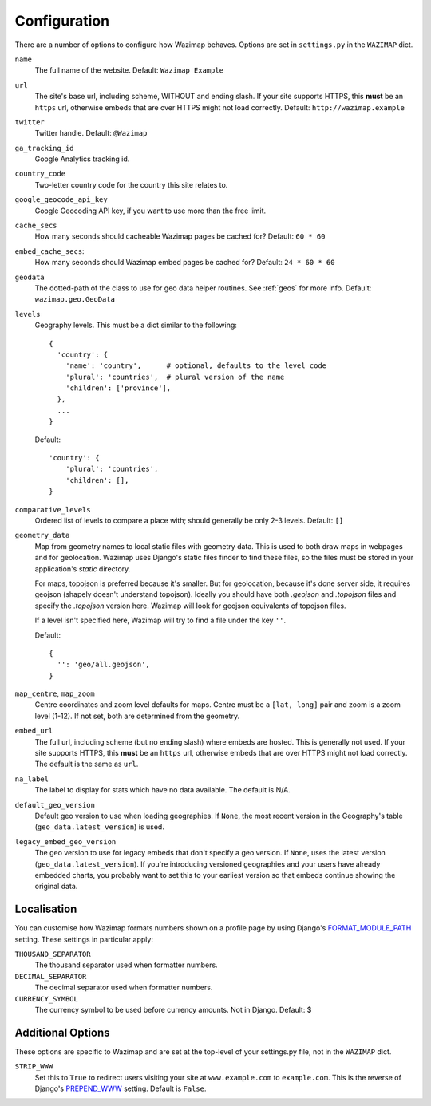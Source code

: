 .. _config:

Configuration
=============

There are a number of options to configure how Wazimap behaves. Options are
set in ``settings.py`` in the ``WAZIMAP`` dict.

``name``
  The full name of the website. Default: ``Wazimap Example``

``url``
  The site's base url, including scheme, WITHOUT and ending slash.
  If your site supports HTTPS, this **must** be an ``https`` url, otherwise
  embeds that are over HTTPS might not load correctly.
  Default: ``http://wazimap.example``

``twitter``
  Twitter handle. Default: ``@Wazimap``

``ga_tracking_id``
  Google Analytics tracking id.

``country_code``
  Two-letter country code for the country this site relates to.

``google_geocode_api_key``
  Google Geocoding API key, if you want to use more than the free limit.

``cache_secs``
  How many seconds should cacheable Wazimap pages be cached for? Default: ``60 * 60``

``embed_cache_secs``:
  How many seconds should Wazimap embed pages be cached for? Default: ``24 * 60 * 60``

``geodata``
  The dotted-path of the class to use for geo data helper routines.
  See :ref:`geos` for more info.
  Default: ``wazimap.geo.GeoData``

``levels``
  Geography levels. This must be a dict similar to the following: ::

      {
        'country': {
          'name': 'country',      # optional, defaults to the level code
          'plural': 'countries',  # plural version of the name
          'children': ['province'],
        },
        ...
      }

  Default: ::

       'country': {
           'plural': 'countries',
           'children': [],
       }

``comparative_levels``
  Ordered list of levels to compare a place with; should generally be only 2-3 levels.
  Default: ``[]``

``geometry_data``
  Map from geometry names to local static files with geometry data. This is used
  to both draw maps in webpages and for geolocation.
  Wazimap uses Django's static files finder to find these files, so the
  files must be stored in your application's `static` directory.

  For maps, topojson is preferred because it's smaller. But for geolocation,
  because it's done server side, it requires geojson (shapely doesn't understand
  topojson). Ideally you should have both `.geojson` and `.topojson` files
  and specify the `.topojson` version here. Wazimap will look for geojson equivalents
  of topojson files.

  If a level isn't specified here, Wazimap will try to find a file under the key ``''``.

  Default: ::

      {
        '': 'geo/all.geojson',
      }

``map_centre``, ``map_zoom``
  Centre coordinates and zoom level defaults for maps. Centre must be a ``[lat, long]`` pair
  and zoom is a zoom level (1-12).
  If not set, both are determined from the geometry.

``embed_url``
  The full url, including scheme (but no ending slash) where embeds are hosted.
  This is generally not used.  If your site supports HTTPS, this **must** be an
  ``https`` url, otherwise embeds that are over HTTPS might not load correctly.
  The default is the same as ``url``.

``na_label``
  The label to display for stats which have no data available.
  The default is N/A.

``default_geo_version``
  Default geo version to use when loading geographies. If ``None``,
  the most recent version in the Geography's table (``geo_data.latest_version``) is used.

``legacy_embed_geo_version``
  The geo version to use for legacy embeds that don't specify a geo version.
  If ``None``, uses the latest version (``geo_data.latest_version``).
  If you're introducing versioned geographies and your users have already embedded charts,
  you probably want to set this to your earliest version so that embeds continue showing the original data.

Localisation
------------

You can customise how Wazimap formats numbers shown on a profile page by
using Django's `FORMAT_MODULE_PATH <https://docs.djangoproject.com/en/1.10/ref/settings/#std:setting-FORMAT_MODULE_PATH>`_ setting.
These settings in particular apply:

``THOUSAND_SEPARATOR``
  The thousand separator used when formatter numbers.

``DECIMAL_SEPARATOR``
  The decimal separator used when formatter numbers.

``CURRENCY_SYMBOL``
  The currency symbol to be used before currency amounts. Not in Django.
  Default: $

Additional Options
------------------

These options are specific to Wazimap and are set at the top-level of your settings.py file, not in the ``WAZIMAP`` dict.

``STRIP_WWW``
  Set this to ``True`` to redirect users visiting your site at ``www.example.com`` to ``example.com``. This is the reverse of
  Django's `PREPEND_WWW <https://docs.djangoproject.com/en/1.10/ref/settings/#prepend-www>`_ setting.
  Default is ``False``.
